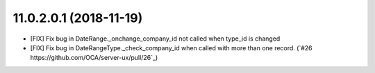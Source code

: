 11.0.2.0.1 (2018-11-19)
~~~~~~~~~~~~~~~~~~~~~~~

* [FIX] Fix bug in DateRange._onchange_company_id not called
  when type_id is changed
* [FIX] Fix bug in DateRangeType._check_company_id when called
  with more than one record. 
  (`#26 https://github.com/OCA/server-ux/pull/26`_)

